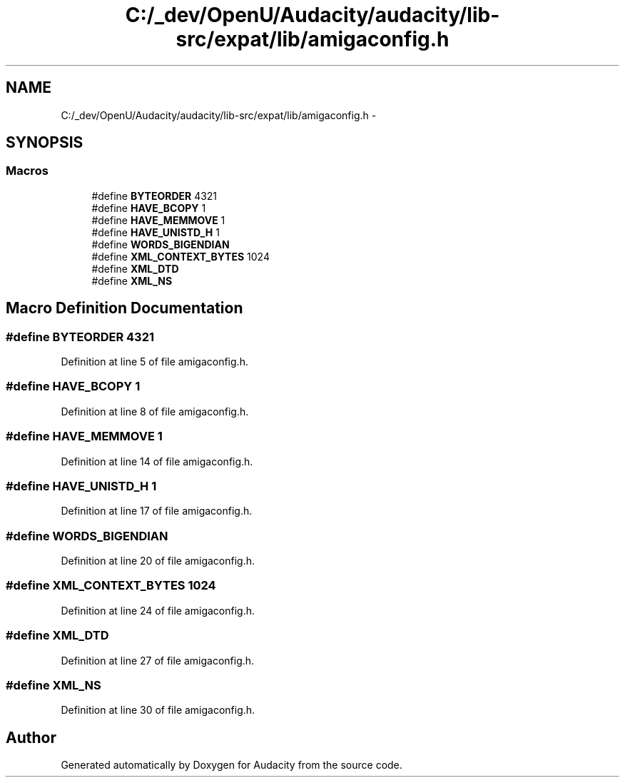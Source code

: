 .TH "C:/_dev/OpenU/Audacity/audacity/lib-src/expat/lib/amigaconfig.h" 3 "Thu Apr 28 2016" "Audacity" \" -*- nroff -*-
.ad l
.nh
.SH NAME
C:/_dev/OpenU/Audacity/audacity/lib-src/expat/lib/amigaconfig.h \- 
.SH SYNOPSIS
.br
.PP
.SS "Macros"

.in +1c
.ti -1c
.RI "#define \fBBYTEORDER\fP   4321"
.br
.ti -1c
.RI "#define \fBHAVE_BCOPY\fP   1"
.br
.ti -1c
.RI "#define \fBHAVE_MEMMOVE\fP   1"
.br
.ti -1c
.RI "#define \fBHAVE_UNISTD_H\fP   1"
.br
.ti -1c
.RI "#define \fBWORDS_BIGENDIAN\fP"
.br
.ti -1c
.RI "#define \fBXML_CONTEXT_BYTES\fP   1024"
.br
.ti -1c
.RI "#define \fBXML_DTD\fP"
.br
.ti -1c
.RI "#define \fBXML_NS\fP"
.br
.in -1c
.SH "Macro Definition Documentation"
.PP 
.SS "#define BYTEORDER   4321"

.PP
Definition at line 5 of file amigaconfig\&.h\&.
.SS "#define HAVE_BCOPY   1"

.PP
Definition at line 8 of file amigaconfig\&.h\&.
.SS "#define HAVE_MEMMOVE   1"

.PP
Definition at line 14 of file amigaconfig\&.h\&.
.SS "#define HAVE_UNISTD_H   1"

.PP
Definition at line 17 of file amigaconfig\&.h\&.
.SS "#define WORDS_BIGENDIAN"

.PP
Definition at line 20 of file amigaconfig\&.h\&.
.SS "#define XML_CONTEXT_BYTES   1024"

.PP
Definition at line 24 of file amigaconfig\&.h\&.
.SS "#define XML_DTD"

.PP
Definition at line 27 of file amigaconfig\&.h\&.
.SS "#define XML_NS"

.PP
Definition at line 30 of file amigaconfig\&.h\&.
.SH "Author"
.PP 
Generated automatically by Doxygen for Audacity from the source code\&.
